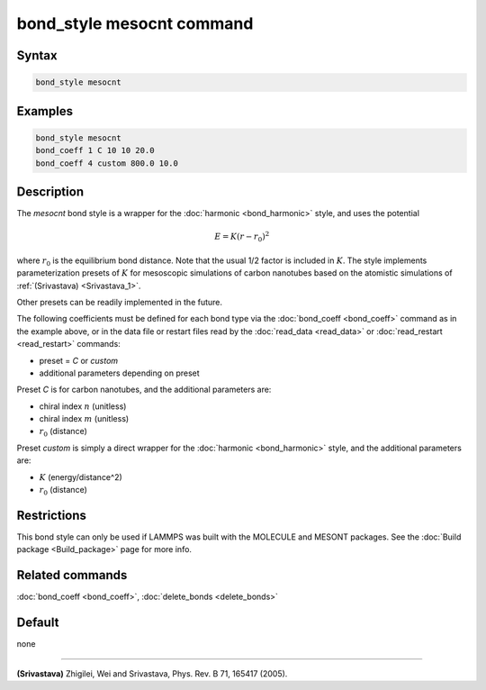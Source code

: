 .. index:: bond_style mesocnt

bond_style mesocnt command
===========================

Syntax
""""""

.. code-block:: LAMMPS

   bond_style mesocnt

Examples
""""""""

.. code-block:: LAMMPS

   bond_style mesocnt
   bond_coeff 1 C 10 10 20.0
   bond_coeff 4 custom 800.0 10.0

Description
"""""""""""

.. versionadded:: 15Sep2022

The *mesocnt* bond style is a wrapper for the :doc:`harmonic
<bond_harmonic>` style, and uses the potential

.. math::

   E = K (r - r_0)^2

where :math:`r_0` is the equilibrium bond distance.  Note that the
usual 1/2 factor is included in :math:`K`.  The style implements
parameterization presets of :math:`K` for mesoscopic simulations of
carbon nanotubes based on the atomistic simulations of
:ref:`(Srivastava) <Srivastava_1>`.

Other presets can be readily implemented in the future.

The following coefficients must be defined for each bond type via the
:doc:`bond_coeff <bond_coeff>` command as in the example above, or in
the data file or restart files read by the :doc:`read_data
<read_data>` or :doc:`read_restart <read_restart>` commands:

* preset = *C* or *custom*
* additional parameters depending on preset

Preset *C* is for carbon nanotubes, and the additional parameters are:

* chiral index :math:`n` (unitless)
* chiral index :math:`m` (unitless)
* :math:`r_0` (distance)

Preset *custom* is simply a direct wrapper for the :doc:`harmonic
<bond_harmonic>` style, and the additional parameters are:

* :math:`K` (energy/distance\^2)
* :math:`r_0` (distance)

Restrictions
""""""""""""

This bond style can only be used if LAMMPS was built with the MOLECULE
and MESONT packages.  See the :doc:`Build package <Build_package>`
page for more info.

Related commands
""""""""""""""""

:doc:`bond_coeff <bond_coeff>`, :doc:`delete_bonds <delete_bonds>`

Default
"""""""

none

----------

.. _Srivastava_1:

**(Srivastava)** Zhigilei, Wei and Srivastava, Phys. Rev. B 71, 165417
(2005).
